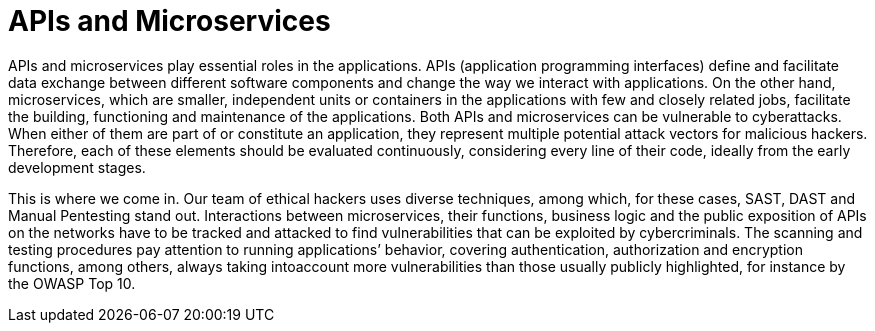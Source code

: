 :slug: systems/microservices/
:category: systems
:description: APIs and microservices are among the systems that we at Fluid Attacks help you evaluate to detect security vulnerabilities that you can subsequently remediate.
:keywords: Fluid Attacks, API, Microservice, Continuous Hacking, Security, System, Ethical Hacking, Pentesting
:banner: bg-systems
:template: compliance

= APIs and Microservices

[role="fw3 f3"]
APIs and microservices play essential roles in the applications. APIs
(application programming interfaces) define and facilitate data exchange between
different software components and change the way we interact with applications.
On the other hand, microservices, which are smaller, independent units or
containers in the applications with few and closely related jobs, facilitate the
building, functioning and maintenance of the applications. Both APIs and
microservices can be vulnerable to cyberattacks. When either of them are part of
or constitute an application, they represent multiple potential attack vectors
for malicious hackers. Therefore, each of these elements should be evaluated
continuously, considering every line of their code, ideally from the early
development stages.

[role="fw3 f3"]
This is where we come in. Our team of ethical hackers uses diverse techniques,
among which, for these cases, SAST, DAST and Manual Pentesting stand out.
Interactions between microservices, their functions, business logic and the
public exposition of APIs on the networks have to be tracked and attacked to
find vulnerabilities that can be exploited by cybercriminals. The scanning and
testing procedures pay attention to running applications’ behavior, covering
authentication, authorization and encryption functions, among others, always
taking intoaccount more vulnerabilities than those usually publicly highlighted,
for instance by the OWASP Top 10.
